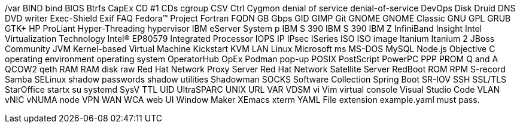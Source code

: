 /var
BIND
bind
BIOS
Btrfs
CapEx
CD #1
CDs
cgroup
CSV
Ctrl
Cygmon
denial of service
denial-of-service
DevOps
Disk Druid
DNS
DVD writer
Exec-Shield
Exif
FAQ
Fedora™ Project
Fortran
FQDN
GB
Gbps
GID
GIMP
Git
GNOME
GNOME Classic
GNU
GPL
GRUB
GTK+
HP ProLiant
Hyper-Threading
hypervisor
IBM eServer System p
IBM S 390
IBM S 390
IBM Z
InfiniBand
Insight
Intel Virtualization Technology
Intel(R) EP80579 Integrated Processor
IOPS
IP
IPsec
ISeries
ISO
ISO image
Itanium
Itanium 2
JBoss Community
JVM
Kernel-based Virtual Machine
Kickstart
KVM
LAN
Linux
Microsoft
ms
MS-DOS
MySQL
Node.js
Objective C
operating environment
operating system
OperatorHub
OpEx
Podman
pop-up
POSIX
PostScript
PowerPC
PPP
PROM
Q and A
QCOW2
qeth
RAM
RAM disk
raw
Red Hat Network Proxy Server
Red Hat Network Satellite Server
RedBoot
ROM
RPM
S-record
Samba
SELinux
shadow passwords
shadow utilities
Shadowman
SOCKS
Software Collection
Spring Boot
SR-IOV
SSH
SSL/TLS
StarOffice
startx
su
systemd
SysV
TTL
UID
UltraSPARC
UNIX
URL
VAR
VDSM
vi
Vim
virtual console
Visual Studio Code
VLAN
vNIC
vNUMA node
VPN
WAN
WCA
web UI
Window Maker
XEmacs
xterm
YAML
File extension example.yaml must pass.
